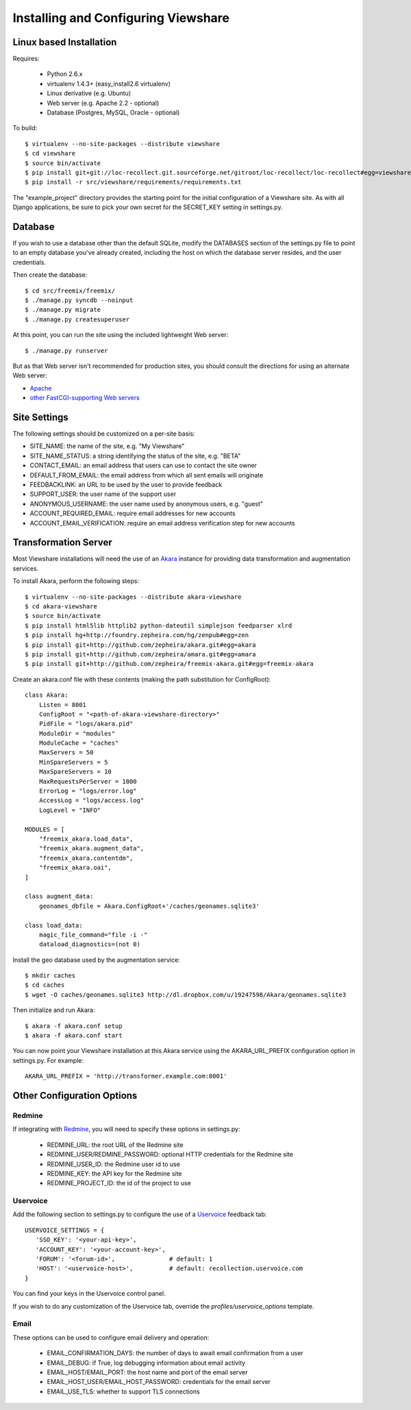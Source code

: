 Installing and Configuring Viewshare
====================================

Linux based Installation
------------------------

Requires:

   * Python 2.6.x
   * virtualenv 1.4.3+ (easy_install2.6 virtualenv)
   * Linux derivative (e.g. Ubuntu)
   * Web server (e.g. Apache 2.2 - optional)
   * Database (Postgres, MySQL, Oracle - optional)

To build::

   $ virtualenv --no-site-packages --distribute viewshare
   $ cd viewshare
   $ source bin/activate
   $ pip install git+git://loc-recollect.git.sourceforge.net/gitroot/loc-recollect/loc-recollect#egg=viewshare
   $ pip install -r src/viewshare/requirements/requirements.txt

The "example_project" directory provides the starting point for the
initial configuration
of a Viewshare site.  As with all Django applications, be sure to
pick your own secret
for the SECRET_KEY setting in settings.py.

Database
--------

If you wish to use a database other than the default SQLite, modify
the DATABASES section of
the settings.py file to point to an empty database you've already
created, including the host
on which the database server resides, and the user credentials.

Then create the database::

   $ cd src/freemix/freemix/
   $ ./manage.py syncdb --noinput
   $ ./manage.py migrate
   $ ./manage.py createsuperuser


At this point, you can run the site using the included lightweight Web server::

   $ ./manage.py runserver

But as that Web server isn't recommended for production sites, you
should consult the
directions for using an alternate Web server:

* Apache_
* `other FastCGI-supporting Web servers`_

Site Settings
-------------

The following settings should be customized on a per-site basis:

* SITE_NAME: the name of the site, e.g. "My Viewshare"
* SITE_NAME_STATUS: a string identifying the status of the site, e.g. "BETA"
* CONTACT_EMAIL: an email address that users can use to contact the site owner
* DEFAULT_FROM_EMAIL: the email address from which all sent emails will originate
* FEEDBACKLINK: an URL to be used by the user to provide feedback
* SUPPORT_USER: the user name of the support user
* ANONYMOUS_USERNAME: the user name used by anonymous users, e.g. "guest"
* ACCOUNT_REQUIRED_EMAIL: require email addresses for new accounts
* ACCOUNT_EMAIL_VERIFICATION: require an email address verification step for new accounts


Transformation Server
---------------------

Most Viewshare installations will need the use of an Akara_ instance for
providing data transformation and augmentation services.

To install Akara, perform the following steps::

   $ virtualenv --no-site-packages --distribute akara-viewshare
   $ cd akara-viewshare
   $ source bin/activate
   $ pip install html5lib httplib2 python-dateutil simplejson feedparser xlrd
   $ pip install hg+http://foundry.zepheira.com/hg/zenpub#egg=zen
   $ pip install git+http://github.com/zepheira/akara.git#egg=akara
   $ pip install git+http://github.com/zepheira/amara.git#egg=amara
   $ pip install git+http://github.com/zepheira/freemix-akara.git#egg=freemix-akara

Create an akara.conf file with these contents (making the path substitution for ConfigRoot)::

   class Akara:
       Listen = 8001
       ConfigRoot = "<path-of-akara-viewshare-directory>"
       PidFile = "logs/akara.pid"
       ModuleDir = "modules"
       ModuleCache = "caches"
       MaxServers = 50
       MinSpareServers = 5
       MaxSpareServers = 10
       MaxRequestsPerServer = 1000
       ErrorLog = "logs/error.log"
       AccessLog = "logs/access.log"
       LogLevel = "INFO"

   MODULES = [
       "freemix_akara.load_data",
       "freemix_akara.augment_data",
       "freemix_akara.contentdm",
       "freemix_akara.oai",
   ]

   class augment_data:
       geonames_dbfile = Akara.ConfigRoot+'/caches/geonames.sqlite3'

   class load_data:
       magic_file_command="file -i -"
       dataload_diagnostics=(not 0)

Install the geo database used by the augmentation service::

   $ mkdir caches
   $ cd caches
   $ wget -O caches/geonames.sqlite3 http://dl.dropbox.com/u/19247598/Akara/geonames.sqlite3

Then initialize and run Akara::

   $ akara -f akara.conf setup
   $ akara -f akara.conf start

You can now point your Viewshare installation at this Akara service using
the AKARA_URL_PREFIX configuration option in settings.py. For example::

   AKARA_URL_PREFIX = 'http://transformer.example.com:8001'

Other Configuration Options
---------------------------

Redmine
^^^^^^^

If integrating with Redmine_, you will need to specify these options
in settings.py:

   * REDMINE_URL: the root URL of the Redmine site
   * REDMINE_USER/REDMINE_PASSWORD: optional HTTP credentials for the Redmine site
   * REDMINE_USER_ID: the Redmine user id to use
   * REDMINE_KEY: the API key for the Redmine site
   * REDMINE_PROJECT_ID: the id of the project to use

Uservoice
^^^^^^^^^

Add the following section to settings.py to configure the use of a
Uservoice_ feedback tab::

   USERVOICE_SETTINGS = {
      'SSO_KEY': '<your-api-key>',
      'ACCOUNT_KEY': '<your-account-key>',
      'FORUM': '<forum-id>',               # default: 1
      'HOST': '<uservoice-host>',          # default: recollection.uservoice.com
   }

You can find your keys in the Uservoice control panel.

If you wish to do any customization of the Uservoice tab, override the `profiles/uservoice_options` template.


Email
^^^^^

These options can be used to configure email delivery and operation:

   * EMAIL_CONFIRMATION_DAYS: the number of days to await email confirmation from a user
   * EMAIL_DEBUG: if True, log debugging information about email activity
   * EMAIL_HOST/EMAIL_PORT: the host name and port of the email server
   * EMAIL_HOST_USER/EMAIL_HOST_PASSWORD: credentials for the email server
   * EMAIL_USE_TLS: whether to support TLS connections

.. _Akara: http://akara.info
.. _Apache: https://docs.djangoproject.com/en/1.3/howto/deployment/modwsgi/
.. _other FastCGI-supporting Web servers: https://docs.djangoproject.com/en/1.3/howto/deployment/fastcgi/
.. _Uservoice: http://www.uservoice.com
.. _Redmine: http://www.redmine.org

